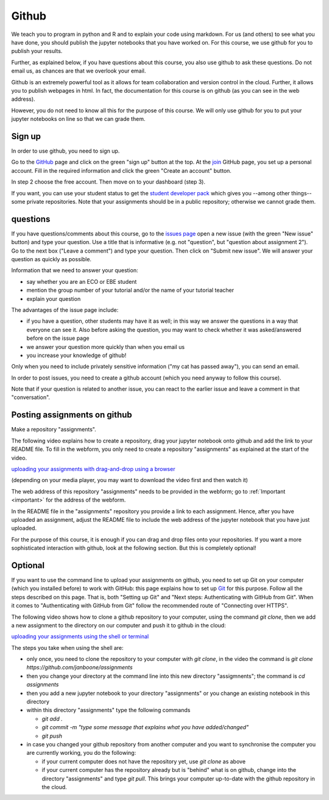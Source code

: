 Github
======

We teach you to program in python and R and to explain your code using markdown.
For us (and others) to see what you have done, you should publish the jupyter
notebooks that you have worked on. For this course, we use github for you to
publish your results.

Further, as explained below, if you have questions about this course, you also
use github to ask these questions. Do not email us, as chances are that we
overlook your email.

Github is an extremely powerful tool as it allows for team collaboration and
version control in the cloud. Further, it allows you to publish webpages in
html. In fact, the documentation for this course is on github (as you can see in
the web address).

However, you do not need to know all this for the purpose of this course. We
will only use github for you to put your jupyter notebooks on line so that we
can grade them.



Sign up
-------

In order to use github, you need to sign up.

Go to the GitHub_ page and click on the green "sign up" button at the
top. At the join_ GitHub page, you set up a personal account. Fill in
the required information and click the green "Create an account"
button.

In step 2 choose the free account. Then move on to your dashboard
(step 3).

If you want, you can use your student status to get the `student developer pack
<https://education.github.com/pack>`_ which gives you --among other things--
some private repositories. Note that your assignments should be in a public
repository; otherwise we cannot grade them.

.. _questions:

questions
---------

If you have questions/comments about this course, go to the `issues
page <https://github.com/janboone/programming-for-economists/issues>`_
open a new issue (with the green "New issue" button) and type your
question. Use a title that is informative (e.g. not "question", but
"question about assignment 2"). Go to the next box ("Leave a comment")
and type your question. Then click on "Submit new issue". We will
answer your question as quickly as possible.

Information that we need to answer your question:

* say whether you are an ECO or EBE student
* mention the group number of your tutorial and/or the name of your tutorial teacher
* explain your question

The advantages of the issue page include:

* if you have a question, other students may have it as well; in this
  way we answer the questions in a way that everyone can see it. Also
  before asking the question, you may want to check whether it was
  asked/answered before on the issue page
* we answer your question more quickly than when you email us
* you increase your knowledge of github!

Only when you need to include privately sensitive information ("my cat
has passed away"), you can send an email.

In order to post issues, you need to create a github account (which
you need anyway to follow this course).

Note that if your question is related to another issue, you can react
to the earlier issue and leave a comment in that "conversation".


.. _posting:

Posting assignments on github
-----------------------------

Make a repository "assignments".

The following video explains how to create a repository, drag your jupyter
notebook onto github and add the link to your README file. To fill in the
webform, you only need to create a repository "assignments" as explained at the
start of the video.

`uploading your assignments with drag-and-drop using a browser <https://tilburgutube.uvt.nl/asset/detail/ZgVnJfSTQWPDobL3UDGgmB7m>`_

(depending on your media player, you may want to download the video first and then
watch it)

The web address of this repository "assignments" needs to be provided in the webform; go to :ref:`Important <important>`
for the address of the webform.

In the README file in the "assignments" repository you provide a link to each
assignment. Hence, after you have uploaded an assignment, adjust the README file
to include the web address of the jupyter notebook that you have just uploaded.

For the purpose of this course, it is enough if you can drag and drop files onto
your repositories. If you want a more sophisticated interaction with github,
look at the following section. But this is completely optional!

Optional
--------

If you want to use the command line to upload your assignments on github, you
need to set up Git on your computer (which you installed before) to work with
GitHub: this page explains how to set up Git_ for this purpose. Follow all the
steps described on this page. That is, both "Setting up Git" and "Next steps:
Authenticating with GitHub from Git". When it comes to "Authenticating with
GitHub from Git" follow the recommended route of "Connecting over HTTPS".

The following video shows how to clone a github repository to your computer,
using the command `git clone`, then we add a new assignment to the directory on
our computer and push it to github in the cloud:

`uploading your assignments using the shell or terminal  <https://tilburgutube.uvt.nl/asset/detail/u2Wa4MIbMrNegaOjJR042sYG>`_

The steps you take when using the shell are:

* only once, you need to clone the repository to your computer with `git clone`,
  in the video the command is `git clone https://github.com/janboone/assignments`
* then you change your directory at the command line into this new directory
  "assigmnents"; the command is `cd assignments`
* then you add a new jupyter notebook to your directory "assignments" or you
  change an existing notebook in this directory
* within this directory "assignments" type the following commands

  * `git add .`
  * `git commit -m "type some message that explains what you have
    added/changed"`
  * `git push`

* in case you changed your github repository from another computer and you want
  to synchronise the computer you are currently working, you do the following:

  * if your current computer does not have the repository yet, use `git clone`
    as above
  * if your current computer has the repository already but is "behind" what is
    on github, change into the directory "assignments" and type `git pull`. This
    brings your computer up-to-date with the github repository in the cloud.


.. _GitHub: https://github.com/
.. _join: https://github.com/join
.. _Git: https://help.github.com/articles/set-up-git/
.. _repository: https://help.github.com/articles/create-a-repo/
